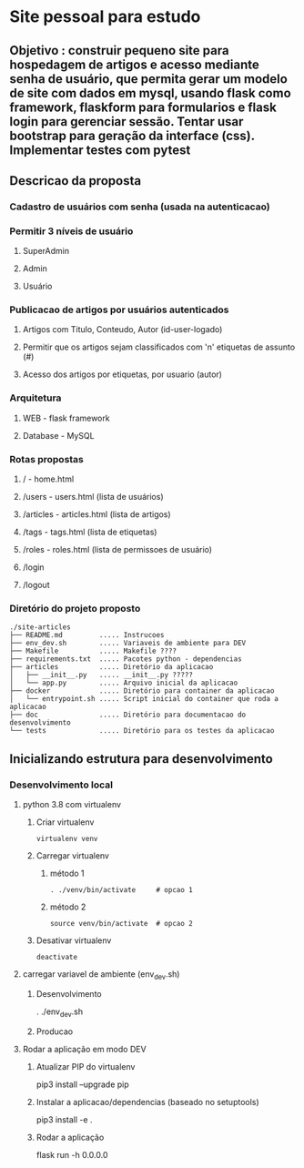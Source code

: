 * Site pessoal para estudo
** Objetivo : construir pequeno site para hospedagem de artigos e acesso mediante senha de usuário, que permita gerar um modelo de site com dados em mysql, usando flask como framework, flaskform para formularios e flask login para gerenciar sessão. Tentar usar bootstrap para geração da interface (css). Implementar testes com pytest
** Descricao da proposta
*** Cadastro de usuários com senha (usada na autenticacao)
*** Permitir 3 níveis de usuário
**** SuperAdmin
**** Admin
**** Usuário
*** Publicacao de artigos por usuários autenticados
**** Artigos com Titulo, Conteudo, Autor (id-user-logado)
**** Permitir que os artigos sejam classificados com 'n' etiquetas de assunto (#)
**** Acesso dos artigos por etiquetas, por usuario (autor)
*** Arquitetura
**** WEB - flask framework
**** Database - MySQL
*** Rotas propostas
**** / - home.html
**** /users - users.html (lista de usuários)
**** /articles - articles.html (lista de artigos)
**** /tags - tags.html (lista de etiquetas)
**** /roles - roles.html (lista de permissoes de usuário)
**** /login
**** /logout
*** Diretório do projeto proposto
#+begin_src diretorios
./site-articles
├── README.md         ..... Instrucoes
├── env_dev.sh        ..... Variaveis de ambiente para DEV
├── Makefile          ..... Makefile ????
├── requirements.txt  ..... Pacotes python - dependencias
├── articles          ..... Diretório da aplicacao
│   ├── __init__.py   ..... __init__.py ?????
│   └── app.py        ..... Arquivo inicial da aplicacao
├── docker            ..... Diretório para container da aplicacao
│   └── entrypoint.sh ..... Script inicial do container que roda a aplicacao
├── doc               ..... Diretório para documentacao do desenvolvimento
└── tests             ..... Diretório para os testes da aplicacao
  #+end_src
** Inicializando estrutura para desenvolvimento
*** Desenvolvimento local
**** python 3.8 com virtualenv
***** Criar virtualenv
#+begin_src shell
virtualenv venv
#+end_src
***** Carregar virtualenv
****** método 1
#+begin_src shell
. ./venv/bin/activate     # opcao 1
#+end_src
****** método 2
#+begin_src shell
source venv/bin/activate  # opcao 2
#+end_src
***** Desativar virtualenv
#+begin_src shell
deactivate
#+end_src

**** carregar variavel de ambiente (env_dev.sh)
***** Desenvolvimento
. ./env_dev.sh
***** Producao

**** Rodar a aplicação em modo DEV
***** Atualizar PIP do virtualenv
pip3 install --upgrade pip
***** Instalar a aplicacao/dependencias (baseado no setuptools)
pip3 install -e .
***** Rodar a aplicação
flask run -h 0.0.0.0



